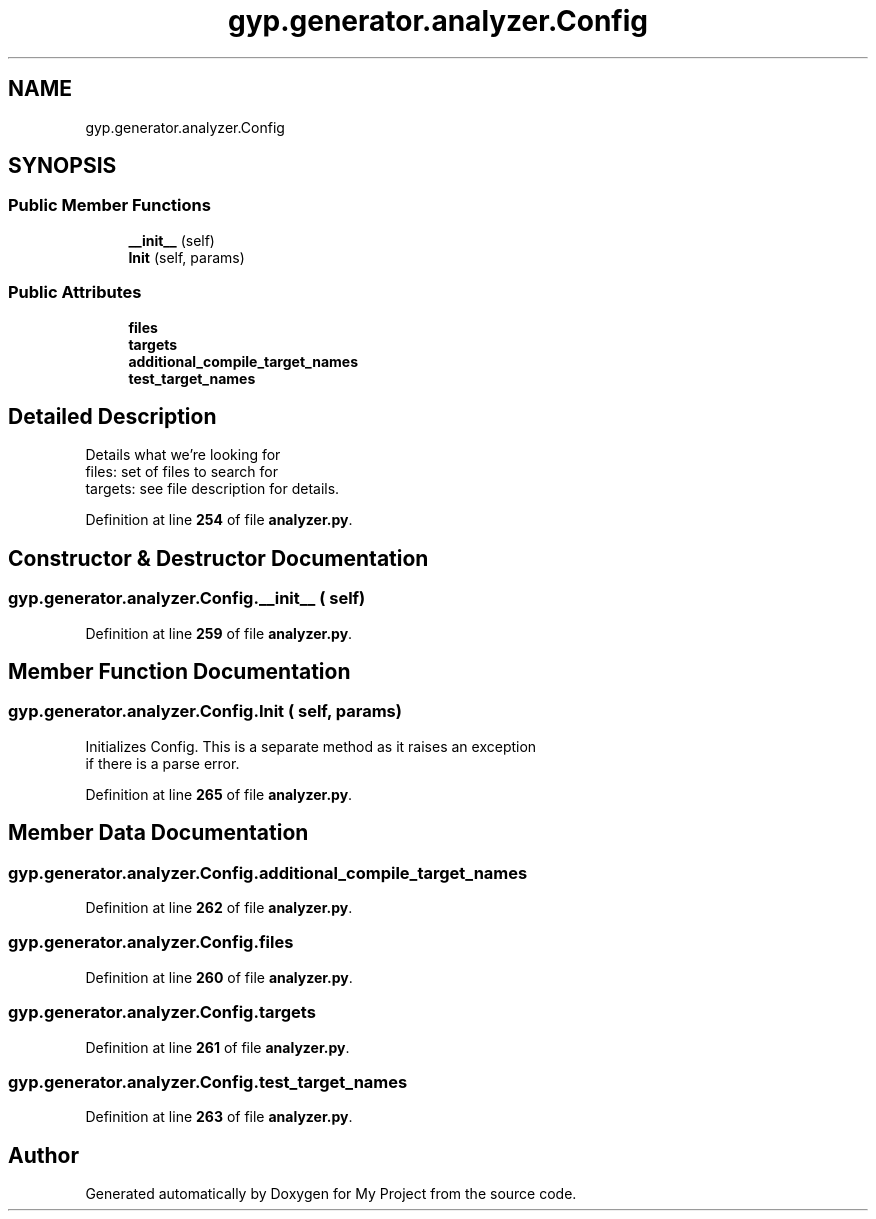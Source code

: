 .TH "gyp.generator.analyzer.Config" 3 "My Project" \" -*- nroff -*-
.ad l
.nh
.SH NAME
gyp.generator.analyzer.Config
.SH SYNOPSIS
.br
.PP
.SS "Public Member Functions"

.in +1c
.ti -1c
.RI "\fB__init__\fP (self)"
.br
.ti -1c
.RI "\fBInit\fP (self, params)"
.br
.in -1c
.SS "Public Attributes"

.in +1c
.ti -1c
.RI "\fBfiles\fP"
.br
.ti -1c
.RI "\fBtargets\fP"
.br
.ti -1c
.RI "\fBadditional_compile_target_names\fP"
.br
.ti -1c
.RI "\fBtest_target_names\fP"
.br
.in -1c
.SH "Detailed Description"
.PP 

.PP
.nf
Details what we're looking for
files: set of files to search for
targets: see file description for details\&.
.fi
.PP
 
.PP
Definition at line \fB254\fP of file \fBanalyzer\&.py\fP\&.
.SH "Constructor & Destructor Documentation"
.PP 
.SS "gyp\&.generator\&.analyzer\&.Config\&.__init__ ( self)"

.PP
Definition at line \fB259\fP of file \fBanalyzer\&.py\fP\&.
.SH "Member Function Documentation"
.PP 
.SS "gyp\&.generator\&.analyzer\&.Config\&.Init ( self,  params)"

.PP
.nf
Initializes Config\&. This is a separate method as it raises an exception
if there is a parse error\&.
.fi
.PP
 
.PP
Definition at line \fB265\fP of file \fBanalyzer\&.py\fP\&.
.SH "Member Data Documentation"
.PP 
.SS "gyp\&.generator\&.analyzer\&.Config\&.additional_compile_target_names"

.PP
Definition at line \fB262\fP of file \fBanalyzer\&.py\fP\&.
.SS "gyp\&.generator\&.analyzer\&.Config\&.files"

.PP
Definition at line \fB260\fP of file \fBanalyzer\&.py\fP\&.
.SS "gyp\&.generator\&.analyzer\&.Config\&.targets"

.PP
Definition at line \fB261\fP of file \fBanalyzer\&.py\fP\&.
.SS "gyp\&.generator\&.analyzer\&.Config\&.test_target_names"

.PP
Definition at line \fB263\fP of file \fBanalyzer\&.py\fP\&.

.SH "Author"
.PP 
Generated automatically by Doxygen for My Project from the source code\&.
